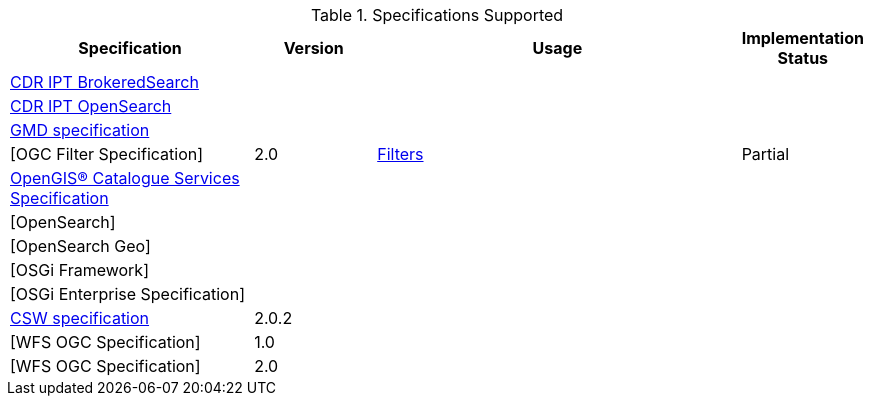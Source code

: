 .[[specifications_supported]]Specifications Supported
[cols="2,1,3,1" options="header"]
|===
|Specification
|Version
|Usage
|Implementation Status

|https://www.dni.gov/index.php/about/organization/chief-information-officer/cdr-brokered-search[CDR IPT BrokeredSearch]
|||

|https://www.dni.gov/index.php/about/organization/chief-information-officer/cdr-search[CDR IPT OpenSearch]
|||

|http://www.iso.org/iso/catalogue_detail.htm?csnumber=32557[GMD specification]
|
|
|

|[OGC Filter Specification]
|2.0
|<<_working_with_filters, Filters>>
|Partial

|http://www.opengeospatial.org/standards/cat[OpenGIS® Catalogue Services Specification]
|||

|[OpenSearch]
|||

|[OpenSearch Geo]
|||

|[OSGi Framework]
|
|
|

|[OSGi Enterprise Specification]
|
|
|

|http://www.opengeospatial.org/standards/cat[CSW specification]
|2.0.2
||


|[WFS OGC Specification]
|1.0
||

|[WFS OGC Specification]
|2.0
||

|===
